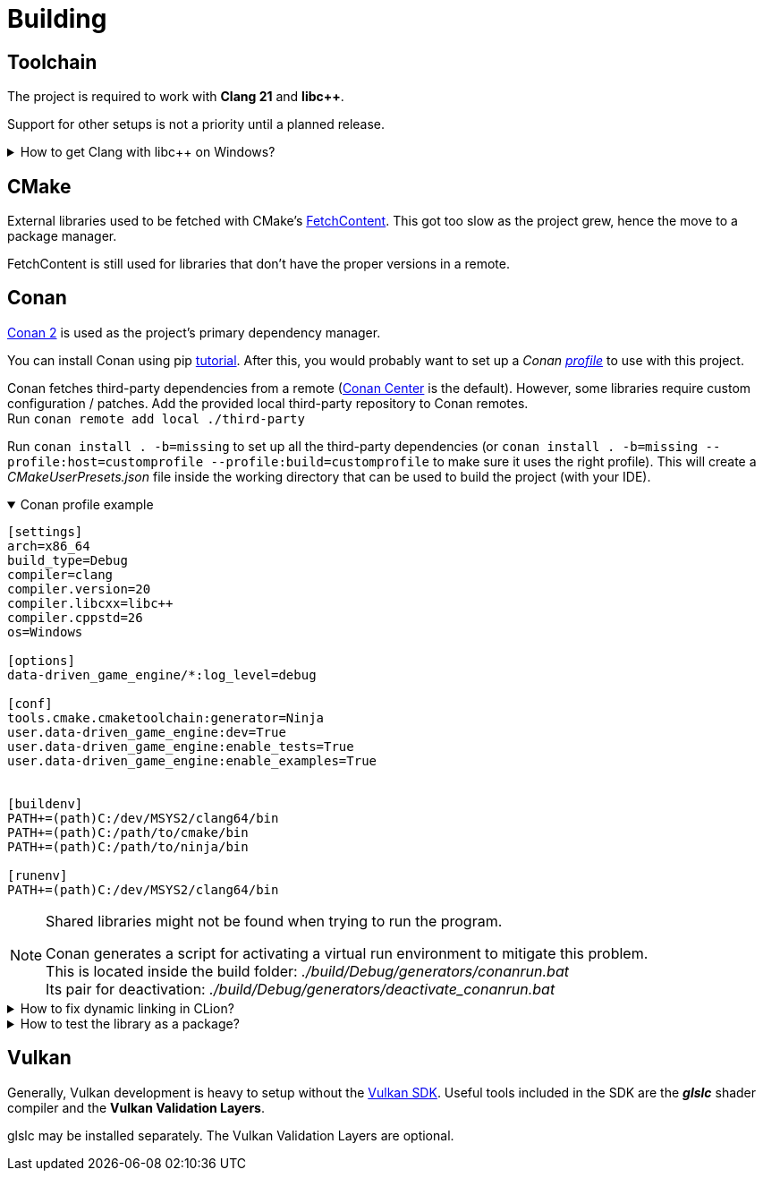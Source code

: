 = Building

== Toolchain

The project is required to work with *Clang 21* and *libc++*.

Support for other setups is not a priority until a planned release.

.How to get Clang with libc++ on Windows?
[%collapsible]
====
I recommend installing https://www.msys2.org/[MSYS2] and with the https://www.msys2.org/docs/environments/[clang64] environment. +
https://packages.msys2.org/groups/mingw-w64-clang-x86_64-toolchain[Link] to package group
====

== CMake

External libraries used to be fetched with CMake's https://cmake.org/cmake/help/latest/module/FetchContent.html[FetchContent].
This got too slow as the project grew, hence the move to a package manager.

FetchContent is still used for libraries that don't have the proper versions in a remote.

== Conan

https://docs.conan.io/2/[Conan 2] is used as the project's primary dependency manager.

You can install Conan using pip https://docs.conan.io/2/installation.html[tutorial].
After this, you would probably want to set up a
_Conan https://docs.conan.io/2/reference/config_files/profiles.html=profiles[profile]_ to use with this project.

Conan fetches third-party dependencies from a remote (https://conan.io/center[Conan Center] is the default).
However, some libraries require custom configuration / patches.
Add the provided local third-party repository to Conan remotes. +
Run `+conan remote add local ./third-party+`

Run `+conan install . -b=missing+` to set up all the third-party dependencies (or `+conan install . -b=missing --profile:host=customprofile --profile:build=customprofile+` to make sure it uses the right profile).
This will create a _CMakeUserPresets.json_ file inside the working directory that can be used to build the project (with your IDE).

.Conan profile example
[%collapsible%open]
====
----
[settings]
arch=x86_64
build_type=Debug
compiler=clang
compiler.version=20
compiler.libcxx=libc++
compiler.cppstd=26
os=Windows

[options]
data-driven_game_engine/*:log_level=debug

[conf]
tools.cmake.cmaketoolchain:generator=Ninja
user.data-driven_game_engine:dev=True
user.data-driven_game_engine:enable_tests=True
user.data-driven_game_engine:enable_examples=True


[buildenv]
PATH+=(path)C:/dev/MSYS2/clang64/bin
PATH+=(path)C:/path/to/cmake/bin
PATH+=(path)C:/path/to/ninja/bin

[runenv]
PATH+=(path)C:/dev/MSYS2/clang64/bin
----
====

[NOTE]
.Shared libraries might not be found when trying to run the program.
====
Conan generates a script for activating a virtual run environment to mitigate this problem. +
This is located inside the build folder: _./build/Debug/generators/conanrun.bat_ +
Its pair for deactivation: _./build/Debug/generators/deactivate_conanrun.bat_
====

.How to fix dynamic linking in CLion?
[%collapsible]
====
CLion doesn't offer a real solution to this problem.
There are 2 "hacks" though, that I can recommend.

.   Setup your toolchain inside *_Build, Execution, Deployment_*.
    CLion uses the default toolchain when a CMake preset is configured.
    (
        This is likely due to a bug.
        It will override your Conan defined toolchain.
    ) +
    Each time you run an application, CLion will append your defined toolchain to its PATH.
    Libraries like _libcxx_ and _asan_ will be found this way.
.   Edit each of your run configurations to read environment variables from _./build/Debug/generators/conanrun.bat_ (or its pair with the _.sh_ extension on Linux).
====

.How to test the library as a package?
[%collapsible]
====
Run the following command: `+conan export-pkg .+` +
Read more https://docs.conan.io/2/tutorial/developing_packages/local_package_development_flow.html#conan-export-pkg[here].
====

== Vulkan

Generally, Vulkan development is heavy to setup without the https://www.lunarg.com/vulkan-sdk/[Vulkan SDK].
Useful tools included in the SDK are the *_glslc_* shader compiler and the *Vulkan Validation Layers*.

glslc may be installed separately.
The Vulkan Validation Layers are optional.

